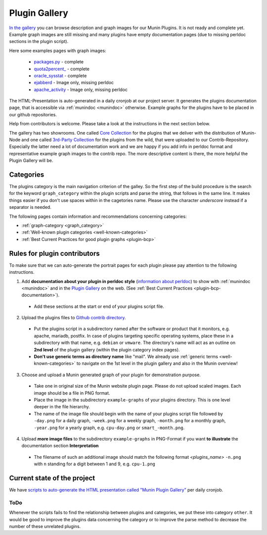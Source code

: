.. _plugin-gallery:

==============
Plugin Gallery
==============

.. index::
   pair: development; plugin
   pair: plugin; contribute
   pair: plugin; documentation
   pair: plugin; gallery

`In the gallery <http://gallery.munin-monitoring.org/>`_ you can browse description and graph images for our Munin Plugins. It is not ready and complete yet. Example graph images are still missing and many plugins have empty documentation pages (due to missing perldoc sections in the plugin script).

Here some examples pages with graph images:

  * `packages.py <http://gallery.munin-monitoring.org/contrib/apt/deb_packages/deb_packages.py.html>`_ - complete
  * `quota2percent_ <http://gallery.munin-monitoring.org/contrib/disk/quota2percent_.html>`_ - complete
  * `oracle_sysstat <http://gallery.munin-monitoring.org/contrib/oracle/oracle_sysstat.html>`_ - complete
  * `ejabberd <http://gallery.munin-monitoring.org/contrib/ejabberd/ejabberd_resources_.html>`_ - Image only, missing perldoc
  * `apache_activity <http://gallery.munin-monitoring.org/contrib/apache/apache_activity.html>`_ - Image only, missing perldoc

The HTML-Presentation is auto-generated in a daily cronjob at our project server. It generates the plugins documentation page, that is accessible via :ref:`munindoc <munindoc>` otherwise. Example graphs for the plugins have to be placed in our github repositories.

Help from contributors is welcome. Please take a look at the instructions in the next section below.

The gallery has two showrooms. One called `Core Collection <http://gallery.munin-monitoring.org/index.html>`_ for the plugins that we deliver with the distribution of Munin-Node and one called `3rd-Party Collection <http://gallery.munin-monitoring.org/contrib/index.html>`_ for the plugins from the wild, that were uploaded to our Contrib-Repository. Especially the latter need a lot of documentation work and we are happy if you add info in perldoc format and representative example graph images to the contrib repo. The more descriptive content is there, the more helpful the Plugin Gallery will be.

Categories
==========

The plugins category is the main navigation criterion of the galley. So the first step of the build procedure is the search for the keyword ``graph_category`` within the plugin scripts and parse the string, that follows in the same line.
It makes things easier if you don't use spaces within in the cagetories name. Please use the character *underscore* instead if a separator is needed.

The following pages contain information and recommendations concerning categories:

* :ref:`graph-category <graph_category>`
* :ref:`Well-known plugin categories <well-known-categories>`
* :ref:`Best Current Practices for good plugin graphs <plugin-bcp>`

Rules for plugin contributors
=============================

To make sure that we can auto-generate the portrait pages for each plugin please pay attention to the following instructions.

1. Add **documentation about your plugin in perldoc style** (`information about perldoc <http://juerd.nl/site.plp/perlpodtut>`_) to show with :ref:`munindoc <munindoc>` and in the `Plugin Gallery <http://gallery.munin-monitoring.org/>`_ on the web. (See :ref:`Best Current Practices <plugin-bcp-documentation>`).

 * Add these sections at the start or end of your plugins script file.

2. Upload the plugins files to `Github contrib directory <https://github.com/munin-monitoring/contrib/tree/master/plugins>`_.

 * Put the plugins script in a subdirectory named after the software or product that it monitors, e.g. apache, mariadb, postfix. In case of plugins targeting specific operating systems, place these in a subdirectory with that name, e.g. ``debian`` or ``vmware``. The directory's name will act as an outline on **2nd level** of the plugin gallery (within the plugin category index pages).

 * **Don't use generic terms as directory name** like "mail". We already use :ref:`generic terms <well-known-categories>` to navigate on the 1st level in the plugin gallery and also in the Munin overview!

3. Choose and upload a Munin generated graph of your plugin for demonstration purpose.

 * Take one in original size of the Munin website plugin page. Please do not upload scaled images. Each image should be a file in PNG format.

 * Place the image in the subdirectory ``example-graphs`` of your plugins directory. This is one level deeper in the file hierarchy.

 * The name of the image file should begin with the name of your plugins script file followed by ``-day.png`` for a daily graph, ``-week.png`` for a weekly graph, ``-month.png`` for a monthly graph, ``-year.png`` for a yearly graph, e.g. ``cpu-day.png`` or ``smart_-month.png``.

4. Upload **more image files** to the subdirectory ``example-graphs`` in PNG-Format if you want **to illustrate** the documentation section **Interpretation**

  * The filename of such an additional image should match the following format *<plugins_name>* ``-n.png`` with ``n`` standing for a digit between 1 and 9, e.g. ``cpu-1.png``

Current state of the project
============================

We have `scripts to auto-generate the HTML presentation called "Munin Plugin Gallery" <https://github.com/munin-monitoring/munin/tree/master/contrib/plugin-gallery>`_ per daily cronjob.

ToDo
----

Whenever the scripts fails to find the relationship between plugins and categories, we put these into category ``other``. It would be good to improve the plugins data concerning the category or to improve the parse method to decrease the number of these unrelated plugins.
